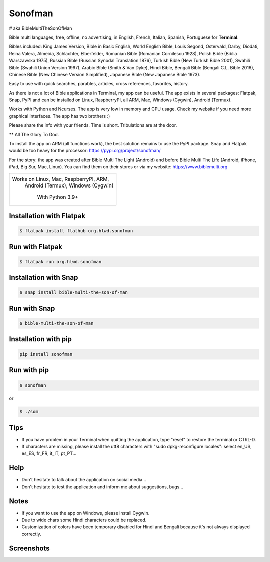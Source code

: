 
Sonofman
===========
# aka BibleMultiTheSonOfMan  


Bible multi languages, free, offline, no advertising, in English, French, Italian, Spanish, Portuguese for **Terminal**.

Bibles included: King James Version, Bible in Basic English, World English Bible, Louis Segond, Ostervald, Darby, Diodati, Reina Valera, Almeida, Schlachter, Elberfelder, Romanian Bible (Romanian Cornilescu 1928), Polish Bible (Biblia Warszawska 1975), Russian Bible (Russian Synodal Translation 1876), Turkish Bible (New Turkish Bible 2001), Swahili Bible (Swahili Union Version 1997), Arabic Bible (Smith & Van Dyke), Hindi Bible, Bengali Bible (Bengali C.L. Bible 2016), Chinese Bible (New Chinese Version Simplified), Japanese Bible (New Japanese Bible 1973).

Easy to use with quick searches, parables, articles, cross references, favorites, history.

As there is not a lot of Bible applications in Terminal, my app can be useful.
The app exists in several packages: Flatpak, Snap, PyPI and can be installed on Linux, RaspberryPI, all ARM, Mac, Windows (Cygwin), Android (Termux).

Works with Python and Ncurses.
The app is very low in memory and CPU usage.
Check my website if you need more graphical interfaces. The app has two brothers :)

Please share the info with your friends. Time is short. Tribulations are at the door.

** All The Glory To God.

To install the app on ARM (all functions work), the best solution remains to use the PyPI package. Snap and Flatpak would be too heavy for the processor: https://pypi.org/project/sonofman/

For the story: the app was created after Bible Multi The Light (Android) and before Bible Multi The Life (Android, iPhone, iPad, Big Sur, Mac, Linux).
You can find them on their stores or via my website: https://www.biblemulti.org



+----------------------------------------+
|                                        |
| Works on Linux, Mac, RaspberryPI, ARM, |
|   Android (Termux), Windows (Cygwin)   |
|                                        |
|            With Python 3.9+            |
|                                        |
+----------------------------------------+

Installation with Flatpak
-------------------------
.. code-block:: console

    $ flatpak install flathub org.hlwd.sonofman



Run with Flatpak
----------------
.. code-block:: console

    $ flatpak run org.hlwd.sonofman



Installation with Snap
----------------------
.. code-block:: console

    $ snap install bible-multi-the-son-of-man



Run with Snap
-------------
.. code-block:: console

    $ bible-multi-the-son-of-man



Installation with pip
---------------------
.. code-block:: python 

    pip install sonofman



Run with pip
------------
.. code-block:: console

    $ sonofman
    
or

.. code-block:: console

    $ ./som



Tips
----

* If you have problem in your Terminal when quitting the application, type "reset" to restore the terminal or CTRL-D.

* If characters are missing, please install the utf8 characters with "sudo dpkg-reconfigure locales": select en_US, es_ES, fr_FR, it_IT, pt_PT...



Help
----

* Don't hesitate to talk about the application on social media...

* Don't hesitate to test the application and inform me about suggestions, bugs...



Notes
-----

* If you want to use the app on Windows, please install Cygwin.

* Due to wide chars some Hindi characters could be replaced.

* Customization of colors have been temporary disabled for Hindi and Bengali because it's not always displayed correctly.



Screenshots
-----------

.. image:: https://gitlab.com/hotlittlewhitedog/BibleMultiTheSonOfMan/raw/master/screenshots/som12.png
    :alt: Screenshot

.. image:: https://gitlab.com/hotlittlewhitedog/BibleMultiTheSonOfMan/raw/master/screenshots/som03.png
    :alt: Screenshot

.. image:: https://gitlab.com/hotlittlewhitedog/BibleMultiTheSonOfMan/raw/master/screenshots/som06.png
    :alt: Screenshot

.. image:: https://gitlab.com/hotlittlewhitedog/BibleMultiTheSonOfMan/raw/master/screenshots/som07.png
    :alt: Screenshot

.. image:: https://gitlab.com/hotlittlewhitedog/BibleMultiTheSonOfMan/raw/master/screenshots/som08.png
    :alt: Screenshot

.. image:: https://gitlab.com/hotlittlewhitedog/BibleMultiTheSonOfMan/raw/master/screenshots/som09.png
    :alt: Screenshot
    
.. image:: https://gitlab.com/hotlittlewhitedog/BibleMultiTheSonOfMan/raw/master/screenshots/som04.png
    :alt: Screenshot

.. image:: https://gitlab.com/hotlittlewhitedog/BibleMultiTheSonOfMan/raw/master/screenshots/som05.png
    :alt: Screenshot

.. image:: https://gitlab.com/hotlittlewhitedog/BibleMultiTheSonOfMan/raw/master/screenshots/som10.png
    :alt: Screenshot

.. image:: https://gitlab.com/hotlittlewhitedog/BibleMultiTheSonOfMan/raw/master/screenshots/som11.png
    :alt: Screenshot
